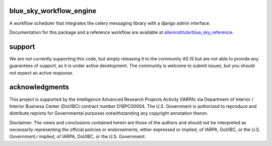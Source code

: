 blue_sky_workflow_engine
########################
A workflow scheduler that integrates the celery messaging library with a django admin interface.

Documentation for this package and a reference workflow are available at `alleninstitute/blue_sky_reference <https://github.com/AllenInstitute/blue_sky_reference>`_.

support
#######
We are not currently supporting this code, but simply releasing it to the community AS IS but are not able to provide any guarantees of support, as it is under active development. The community is welcome to submit issues, but you should not expect an active response.

acknowledgments
###############
This project is supported by the Intelligence Advanced Research Projects Activity (IARPA) via Department of Interior / Interior Business Center (DoI/IBC) contract number D16PC00004. The U.S. Government is authorized to reproduce and distribute reprints for Governmental purposes notwithstanding any copyright annotation theron.

Disclaimer: The views and conclusions contained herein are those of the authors and should not be interpreted as necessarily representing the official policies or endorsements, either expressed or implied, of IARPA, DoI/IBC, or the U.S. Government.r implied, of IARPA, DoI/IBC, or the U.S. Government.
